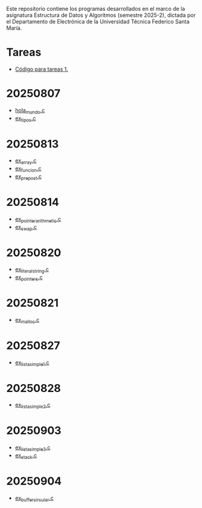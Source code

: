Este repositorio contiene los programas desarrollados en el marco de la asignatura Estructura de Datos y Algoritmos (semestre 2025-2), dictada por el Departamento de Electrónica de la Universidad Técnica Federico Santa María.

* Tareas
- [[https://github.com/aweinstein/elo320_2025-2/tree/main/tarea_1_code][Código para tareas 1.]]
* 20250807
- [[https://github.com/aweinstein/elo320_2025-2/blob/main/hola_mundo.c][hola_mundo.c]]
- [[https://github.com/aweinstein/elo320_2025-2/blob/main/ex_tipos.c][ex_tipos.c]]
* 20250813
- [[https://github.com/aweinstein/elo320_2025-2/blob/main/ex_array.c][ex_array.c]]
- [[https://github.com/aweinstein/elo320_2025-2/blob/main/ex_funcion.c][ex_funcion.c]]
- [[https://github.com/aweinstein/elo320_2025-2/blob/main/ex_prepost.c][ex_prepost.c]]
* 20250814
- [[https://github.com/aweinstein/elo320_2025-2/blob/main/ex_pointer_arithmetic.c][ex_pointer_arithmetic.c]]
- [[https://github.com/aweinstein/elo320_2025-2/blob/main/ex_swap.c][ex_swap.c]]  
* 20250820
- [[https://github.com/aweinstein/elo320_2025-2/blob/main/ex_literal_string.c][ex_literal_string.c]]
- [[https://github.com/aweinstein/elo320_2025-2/blob/main/ex_pointers.c][ex_pointers.c]]  
* 20250821
- [[https://github.com/aweinstein/elo320_2025-2/blob/main/ex_malloc.c][ex_malloc.c]]
* 20250827
- [[https://github.com/aweinstein/elo320_2025-2/blob/main/ex_lista_simple_1.c][ex_lista_simple_1.c]]
* 20250828
- [[https://github.com/aweinstein/elo320_2025-2/blob/main/ex_lista_simple_2.c][ex_lista_simple_2.c]]
* 20250903
- [[https://github.com/aweinstein/elo320_2025-2/blob/main/ex_lista_simple_3.c][ex_lista_simple_3.c]]
- [[https://github.com/aweinstein/elo320_2025-2/blob/main/ex_stack.c][ex_stack.c]]
* 20250904
- [[https://github.com/aweinstein/elo320_2025-2/blob/main/ex_buffer_circular.c][ex_buffer_circular.c]]
  
